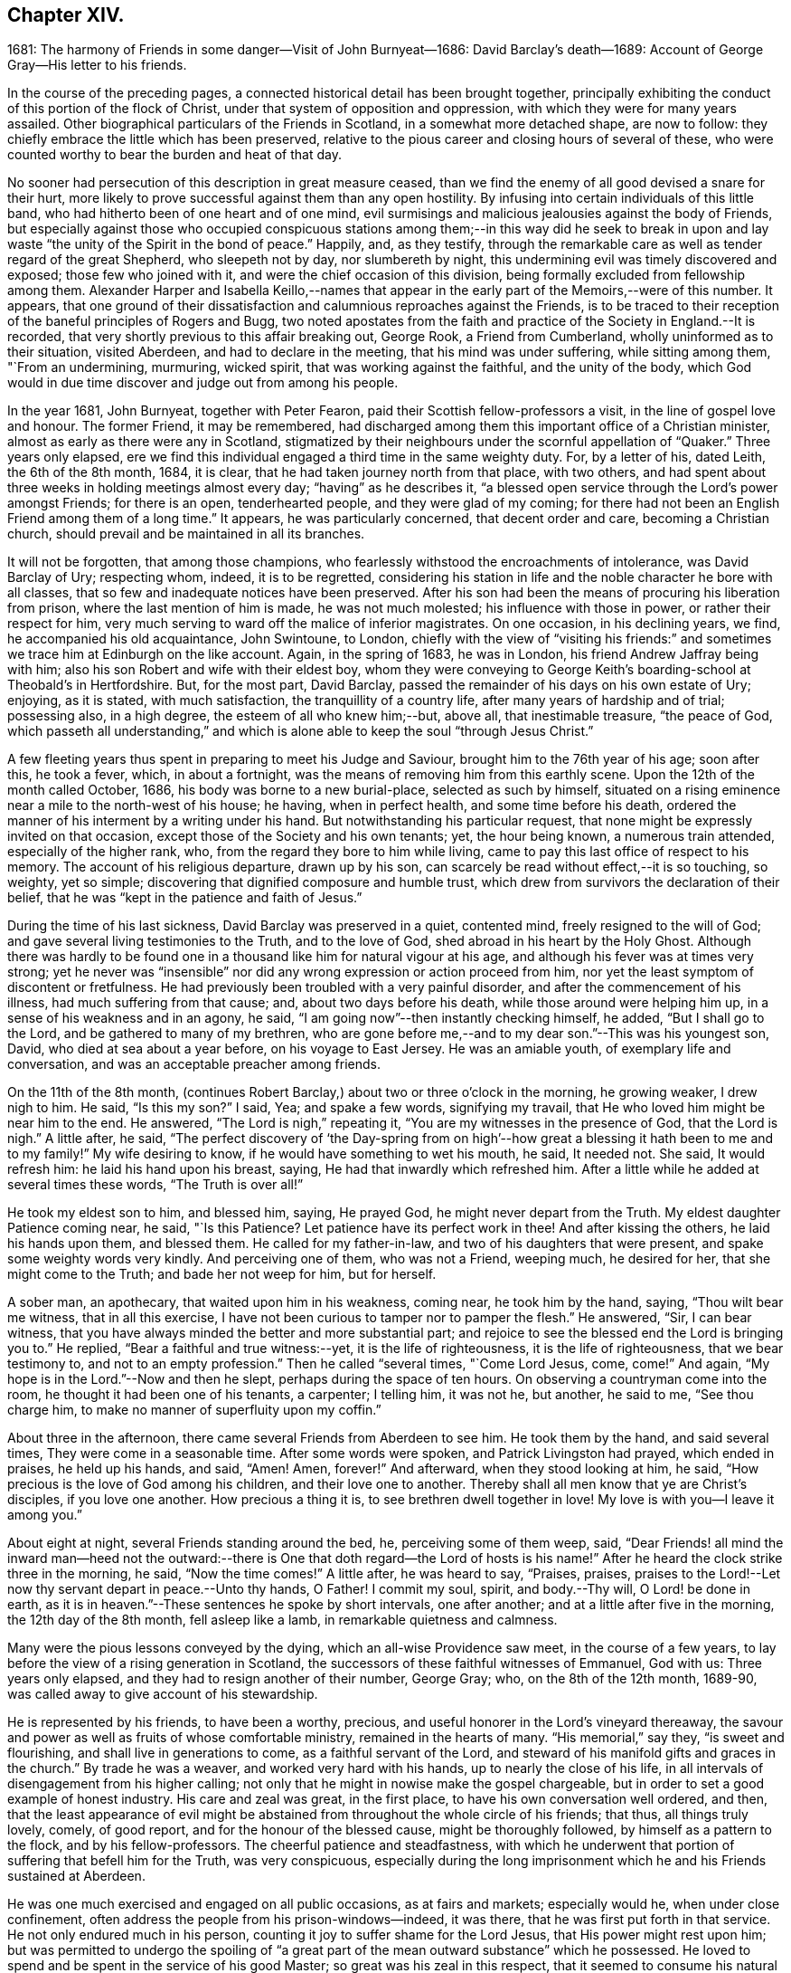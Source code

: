 == Chapter XIV.

1681: The harmony of Friends in some danger--Visit of John Burnyeat--1686:
David Barclay`'s death--1689: Account of George Gray--His letter to his friends.

In the course of the preceding pages,
a connected historical detail has been brought together,
principally exhibiting the conduct of this portion of the flock of Christ,
under that system of opposition and oppression,
with which they were for many years assailed.
Other biographical particulars of the Friends in Scotland,
in a somewhat more detached shape, are now to follow:
they chiefly embrace the little which has been preserved,
relative to the pious career and closing hours of several of these,
who were counted worthy to bear the burden and heat of that day.

No sooner had persecution of this description in great measure ceased,
than we find the enemy of all good devised a snare for their hurt,
more likely to prove successful against them than any open hostility.
By infusing into certain individuals of this little band,
who had hitherto been of one heart and of one mind,
evil surmisings and malicious jealousies against the body of Friends,
but especially against those who occupied conspicuous stations
among them;--in this way did he seek to break in upon and
lay waste "`the unity of the Spirit in the bond of peace.`"
Happily, and, as they testify,
through the remarkable care as well as tender regard of the great Shepherd,
who sleepeth not by day, nor slumbereth by night,
this undermining evil was timely discovered and exposed; those few who joined with it,
and were the chief occasion of this division,
being formally excluded from fellowship among them.
Alexander Harper and Isabella Keillo,--names that appear
in the early part of the Memoirs,--were of this number.
It appears,
that one ground of their dissatisfaction and calumnious reproaches against the Friends,
is to be traced to their reception of the baneful principles of Rogers and Bugg,
two noted apostates from the faith and practice of the Society in England.--It is recorded,
that very shortly previous to this affair breaking out, George Rook,
a Friend from Cumberland, wholly uninformed as to their situation, visited Aberdeen,
and had to declare in the meeting, that his mind was under suffering,
while sitting among them, "`From an undermining, murmuring, wicked spirit,
that was working against the faithful, and the unity of the body,
which God would in due time discover and judge out from among his people.

In the year 1681, John Burnyeat, together with Peter Fearon,
paid their Scottish fellow-professors a visit, in the line of gospel love and honour.
The former Friend, it may be remembered,
had discharged among them this important office of a Christian minister,
almost as early as there were any in Scotland,
stigmatized by their neighbours under the scornful appellation of "`Quaker.`"
Three years only elapsed,
ere we find this individual engaged a third time in the same weighty duty.
For, by a letter of his, dated Leith, the 6th of the 8th month, 1684, it is clear,
that he had taken journey north from that place, with two others,
and had spent about three weeks in holding meetings almost every day;
"`having`" as he describes it,
"`a blessed open service through the Lord`'s power amongst Friends; for there is an open,
tenderhearted people, and they were glad of my coming;
for there had not been an English Friend among them of a long time.`"
It appears, he was particularly concerned, that decent order and care,
becoming a Christian church, should prevail and be maintained in all its branches.

It will not be forgotten, that among those champions,
who fearlessly withstood the encroachments of intolerance, was David Barclay of Ury;
respecting whom, indeed, it is to be regretted,
considering his station in life and the noble character he bore with all classes,
that so few and inadequate notices have been preserved.
After his son had been the means of procuring his liberation from prison,
where the last mention of him is made, he was not much molested;
his influence with those in power, or rather their respect for him,
very much serving to ward off the malice of inferior magistrates.
On one occasion, in his declining years, we find, he accompanied his old acquaintance,
John Swintoune, to London,
chiefly with the view of "`visiting his friends:`" and sometimes
we trace him at Edinburgh on the like account.
Again, in the spring of 1683, he was in London, his friend Andrew Jaffray being with him;
also his son Robert and wife with their eldest boy,
whom they were conveying to George Keith`'s boarding-school at Theobald`'s in Hertfordshire.
But, for the most part, David Barclay,
passed the remainder of his days on his own estate of Ury; enjoying, as it is stated,
with much satisfaction, the tranquillity of a country life,
after many years of hardship and of trial; possessing also, in a high degree,
the esteem of all who knew him;--but, above all, that inestimable treasure,
"`the peace of God,
which passeth all understanding,`" and which is alone
able to keep the soul "`through Jesus Christ.`"

A few fleeting years thus spent in preparing to meet his Judge and Saviour,
brought him to the 76th year of his age; soon after this, he took a fever, which,
in about a fortnight, was the means of removing him from this earthly scene.
Upon the 12th of the month called October, 1686,
his body was borne to a new burial-place, selected as such by himself,
situated on a rising eminence near a mile to the north-west of his house; he having,
when in perfect health, and some time before his death,
ordered the manner of his interment by a writing under his hand.
But notwithstanding his particular request,
that none might be expressly invited on that occasion,
except those of the Society and his own tenants; yet, the hour being known,
a numerous train attended, especially of the higher rank, who,
from the regard they bore to him while living,
came to pay this last office of respect to his memory.
The account of his religious departure, drawn up by his son,
can scarcely be read without effect,--it is so touching, so weighty, yet so simple;
discovering that dignified composure and humble trust,
which drew from survivors the declaration of their belief,
that he was "`kept in the patience and faith of Jesus.`"

During the time of his last sickness, David Barclay was preserved in a quiet,
contented mind, freely resigned to the will of God;
and gave several living testimonies to the Truth, and to the love of God,
shed abroad in his heart by the Holy Ghost.
Although there was hardly to be found one in a thousand
like him for natural vigour at his age,
and although his fever was at times very strong;
yet he never was "`insensible`" nor did any wrong expression or action proceed from him,
nor yet the least symptom of discontent or fretfulness.
He had previously been troubled with a very painful disorder,
and after the commencement of his illness, had much suffering from that cause; and,
about two days before his death, while those around were helping him up,
in a sense of his weakness and in an agony, he said,
"`I am going now`"--then instantly checking himself, he added,
"`But I shall go to the Lord, and be gathered to many of my brethren,
who are gone before me,--and to my dear son.`"--This was his youngest son, David,
who died at sea about a year before, on his voyage to East Jersey.
He was an amiable youth, of exemplary life and conversation,
and was an acceptable preacher among friends.

On the 11th of the 8th month,
(continues Robert Barclay,) about two or three o`'clock in the morning,
he growing weaker, I drew nigh to him.
He said, "`Is this my son?`"
I said, Yea; and spake a few words, signifying my travail,
that He who loved him might be near him to the end.
He answered, "`The Lord is nigh,`" repeating it,
"`You are my witnesses in the presence of God, that the Lord is nigh.`"
A little after, he said,
"`The perfect discovery of '`the Day-spring from on high`'--how
great a blessing it hath been to me and to my family!`"
My wife desiring to know, if he would have something to wet his mouth, he said,
It needed not.
She said, It would refresh him: he laid his hand upon his breast, saying,
He had that inwardly which refreshed him.
After a little while he added at several times these words, "`The Truth is over all!`"

He took my eldest son to him, and blessed him, saying, He prayed God,
he might never depart from the Truth.
My eldest daughter Patience coming near, he said, "`Is this Patience?
Let patience have its perfect work in thee!
And after kissing the others, he laid his hands upon them, and blessed them.
He called for my father-in-law, and two of his daughters that were present,
and spake some weighty words very kindly.
And perceiving one of them, who was not a Friend, weeping much, he desired for her,
that she might come to the Truth; and bade her not weep for him, but for herself.

A sober man, an apothecary, that waited upon him in his weakness, coming near,
he took him by the hand, saying, "`Thou wilt bear me witness, that in all this exercise,
I have not been curious to tamper nor to pamper the flesh.`"
He answered, "`Sir, I can bear witness,
that you have always minded the better and more substantial part;
and rejoice to see the blessed end the Lord is bringing you to.`"
He replied, "`Bear a faithful and true witness:--yet, it is the life of righteousness,
it is the life of righteousness, that we bear testimony to,
and not to an empty profession.`"
Then he called "`several times, "`Come Lord Jesus, come, come!`"
And again, "`My hope is in the Lord.`"--Now and then he slept,
perhaps during the space of ten hours.
On observing a countryman come into the room, he thought it had been one of his tenants,
a carpenter; I telling him, it was not he, but another, he said to me,
"`See thou charge him, to make no manner of superfluity upon my coffin.`"

About three in the afternoon, there came several Friends from Aberdeen to see him.
He took them by the hand, and said several times, They were come in a seasonable time.
After some words were spoken, and Patrick Livingston had prayed, which ended in praises,
he held up his hands, and said, "`Amen!
Amen, forever!`"
And afterward, when they stood looking at him, he said,
"`How precious is the love of God among his children, and their love one to another.
Thereby shall all men know that ye are Christ`'s disciples, if you love one another.
How precious a thing it is, to see brethren dwell together in love!
My love is with you--I leave it among you.`"

About eight at night, several Friends standing around the bed, he,
perceiving some of them weep, said,
"`Dear Friends! all mind the inward man--heed not the outward:--there
is One that doth regard--the Lord of hosts is his name!`"
After he heard the clock strike three in the morning, he said, "`Now the time comes!`"
A little after, he was heard to say, "`Praises, praises,
praises to the Lord!--Let now thy servant depart in peace.--Unto thy hands, O Father!
I commit my soul, spirit, and body.--Thy will, O Lord! be done in earth,
as it is in heaven.`"--These sentences he spoke by short intervals, one after another;
and at a little after five in the morning, the 12th day of the 8th month,
fell asleep like a lamb, in remarkable quietness and calmness.

Many were the pious lessons conveyed by the dying, which an all-wise Providence saw meet,
in the course of a few years, to lay before the view of a rising generation in Scotland,
the successors of these faithful witnesses of Emmanuel, God with us:
Three years only elapsed, and they had to resign another of their number, George Gray;
who, on the 8th of the 12th month, 1689-90,
was called away to give account of his stewardship.

He is represented by his friends, to have been a worthy, precious,
and useful honorer in the Lord`'s vineyard thereaway,
the savour and power as well as fruits of whose comfortable ministry,
remained in the hearts of many.
"`His memorial,`" say they, "`is sweet and flourishing,
and shall live in generations to come, as a faithful servant of the Lord,
and steward of his manifold gifts and graces in the church.`"
By trade he was a weaver, and worked very hard with his hands,
up to nearly the close of his life,
in all intervals of disengagement from his higher calling;
not only that he might in nowise make the gospel chargeable,
but in order to set a good example of honest industry.
His care and zeal was great, in the first place,
to have his own conversation well ordered, and then,
that the least appearance of evil might be abstained
from throughout the whole circle of his friends;
that thus, all things truly lovely, comely, of good report,
and for the honour of the blessed cause, might be thoroughly followed,
by himself as a pattern to the flock, and by his fellow-professors.
The cheerful patience and steadfastness,
with which he underwent that portion of suffering that befell him for the Truth,
was very conspicuous,
especially during the long imprisonment which he and his Friends sustained at Aberdeen.

He was one much exercised and engaged on all public occasions, as at fairs and markets;
especially would he, when under close confinement,
often address the people from his prison-windows--indeed, it was there,
that he was first put forth in that service.
He not only endured much in his person,
counting it joy to suffer shame for the Lord Jesus, that His power might rest upon him;
but was permitted to undergo the spoiling of "`a great part
of the mean outward substance`" which he possessed.
He loved to spend and be spent in the service of his good Master;
so great was his zeal in this respect, that it seemed to consume his natural strength:
thus, he swiftly ran out his blessed race,
laying down his earthly tabernacle as early as the 49th year of his age.
A little before his departure, being filled with the power of the Lord,
he gave weighty exhortation and counsel to all that were present,
especially to his children.
To some Friends who came to see him, he declared,
He had not kept back the word and counsel of the Lord from them; and now he could say,
it was good doctrine to leave nothing to do till a dying bed.

A letter addressed by George Gray to the Friends of the country meeting at Colliehill,
at a time when he was very young in the Truth, and but entering into his public ministry,
may serve,
not only "`for some taste of his spirit;`" but as depicting
also in certain respects the state of that meeting,
for whose advancement in grace, and in saving knowledge, we may remember,
George Gray was especially interested.
It is dated from the Tolbooth of Aberdeen, the 8th of the 3rd month, 1676.

My dear Friends in the Truth!

The salutation of life and love be multiplied in and among you,
from the Father of love and life!

In the sense of the pure love of God, which flows in my heart towards you,
do I warn and exhort you, to walk in the cross of our Lord Jesus Christ,
which crucifieth us to the world and the world to us.
And watch in patience, and meekness,
and calmness of spirit against everything that would draw out the mind, in any measure,
from the true meeting-place, either in or out of meeting.
For truly, my Friends, he or she that doth not watch diligently out of meeting,
but let their minds go a gadding to the ends of the earth,
and take no heed to have them gathered in before they come to meeting--truly,
it is no wonder to see such disappointed.
And therefore, my dear Friends, be careful, every one in particular,
to have your minds stayed upon the Lord, and the Lord will not be wanting to you;
for great is his condescending to us in this day,
and wonderful is his work to those that truly watch and wait upon him!

Therefore, my dear Friends, every one know your place, and let not any go out,
nor look out beyond your measures; and let none speak, nor sing, nor sigh, nor groan,
but in a true sense of their conditions;
and let none make haste to speak any thing before the Lord,
which they know not to be from the true power; but all wait for the power and life,
and the love of God.
For, truly, where the love of God is not placed in the heart,
the true power will not attend their performances,
neither will God regard their speech or prayer.
Therefore, dear Friends, dwell in love, and walk in love towards all men and women;
and feel the love of God in your hearts flowing forth to all,
whether they love you or hate you.
For where hatred is brought forth against any person, upon whatsoever account it be,
although you may think the cause just, yet it will separate you from the love of God;
for envy and hatred are of the devil, and he is there where this is;
and Christ Jesus will not dwell with him in unity.
And therefore, my dear brethren and sisters,
love one another with that love wherewith Christ hath loved you,
and likewise your enemies; for love gathereth to God, but envy scattered.
Therefore, I warn you, in the fear and dread of the everlasting God,
that ye be not hinderers of the work of the Lord; for dreadful will their portion be,
that let or hinder it in this day, or bring an evil report upon it.
So, take warning, my Friends, and every one look to their way,
and to the prosperity of Truth.
And, my Friends, I thought the zeal of Truth should have had more effect upon some,
than I see it hath; but I shall forbear,
leaving every one to their own Master:--but they that follow for loaves and fishes,
when they get them not, will fail even in that zeal also.

My little children, love one another.

George Gray.
